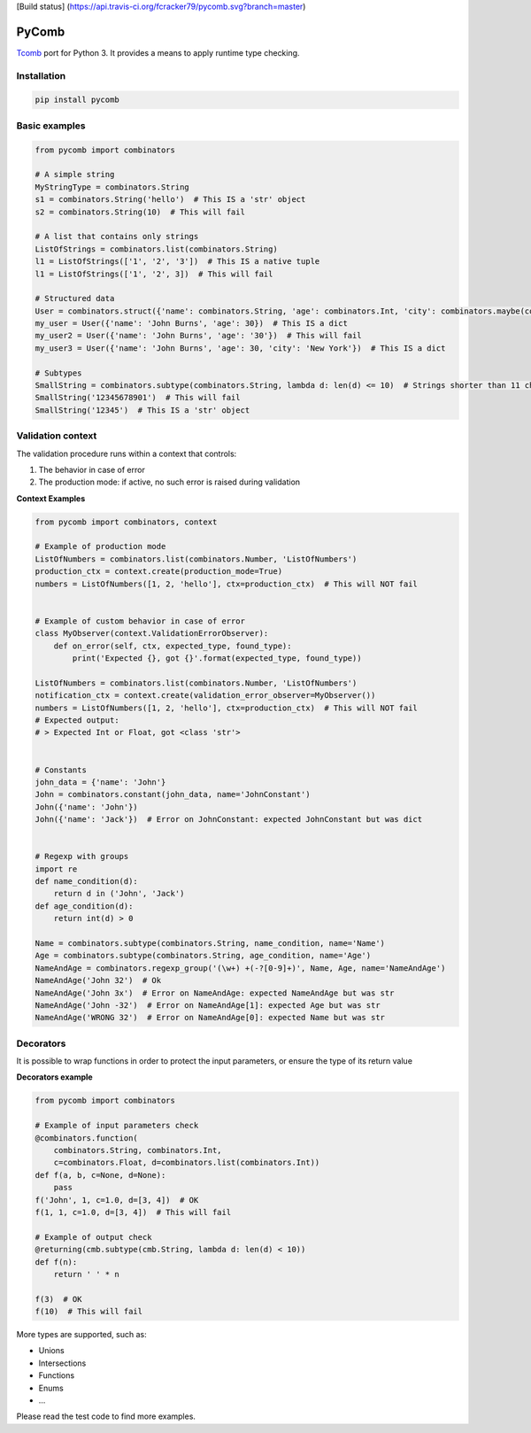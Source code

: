 [Build status]
(https://api.travis-ci.org/fcracker79/pycomb.svg?branch=master)

PyComb
======

`Tcomb <http://www.github.com/gcanti/tcomb>`__ port for Python 3. It
provides a means to apply runtime type checking.

Installation
------------

.. code:: sh

    pip install pycomb

Basic examples
--------------

.. code:: python


    from pycomb import combinators

    # A simple string
    MyStringType = combinators.String
    s1 = combinators.String('hello')  # This IS a 'str' object
    s2 = combinators.String(10)  # This will fail

    # A list that contains only strings
    ListOfStrings = combinators.list(combinators.String)
    l1 = ListOfStrings(['1', '2', '3'])  # This IS a native tuple
    l1 = ListOfStrings(['1', '2', 3])  # This will fail

    # Structured data
    User = combinators.struct({'name': combinators.String, 'age': combinators.Int, 'city': combinators.maybe(combinators.String)})
    my_user = User({'name': 'John Burns', 'age': 30})  # This IS a dict
    my_user2 = User({'name': 'John Burns', 'age': '30'})  # This will fail
    my_user3 = User({'name': 'John Burns', 'age': 30, 'city': 'New York'})  # This IS a dict

    # Subtypes
    SmallString = combinators.subtype(combinators.String, lambda d: len(d) <= 10)  # Strings shorter than 11 characters
    SmallString('12345678901')  # This will fail
    SmallString('12345')  # This IS a 'str' object

Validation context
------------------

The validation procedure runs within a context that controls:

1. The behavior in case of error
2. The production mode: if active, no such error is raised during
   validation

**Context Examples**

.. code:: python


    from pycomb import combinators, context

    # Example of production mode
    ListOfNumbers = combinators.list(combinators.Number, 'ListOfNumbers')
    production_ctx = context.create(production_mode=True)
    numbers = ListOfNumbers([1, 2, 'hello'], ctx=production_ctx)  # This will NOT fail


    # Example of custom behavior in case of error
    class MyObserver(context.ValidationErrorObserver):
        def on_error(self, ctx, expected_type, found_type):
            print('Expected {}, got {}'.format(expected_type, found_type))

    ListOfNumbers = combinators.list(combinators.Number, 'ListOfNumbers')
    notification_ctx = context.create(validation_error_observer=MyObserver())
    numbers = ListOfNumbers([1, 2, 'hello'], ctx=production_ctx)  # This will NOT fail
    # Expected output:
    # > Expected Int or Float, got <class 'str'>


    # Constants
    john_data = {'name': 'John'}
    John = combinators.constant(john_data, name='JohnConstant')
    John({'name': 'John'})
    John({'name': 'Jack'})  # Error on JohnConstant: expected JohnConstant but was dict


    # Regexp with groups
    import re
    def name_condition(d):
        return d in ('John', 'Jack')
    def age_condition(d):
        return int(d) > 0

    Name = combinators.subtype(combinators.String, name_condition, name='Name')
    Age = combinators.subtype(combinators.String, age_condition, name='Age')
    NameAndAge = combinators.regexp_group('(\w+) +(-?[0-9]+)', Name, Age, name='NameAndAge')
    NameAndAge('John 32')  # Ok
    NameAndAge('John 3x')  # Error on NameAndAge: expected NameAndAge but was str
    NameAndAge('John -32')  # Error on NameAndAge[1]: expected Age but was str
    NameAndAge('WRONG 32')  # Error on NameAndAge[0]: expected Name but was str

Decorators
----------

It is possible to wrap functions in order to protect the input
parameters, or ensure the type of its return value

**Decorators example**

.. code:: python


    from pycomb import combinators

    # Example of input parameters check
    @combinators.function(
        combinators.String, combinators.Int,
        c=combinators.Float, d=combinators.list(combinators.Int))
    def f(a, b, c=None, d=None):
        pass
    f('John', 1, c=1.0, d=[3, 4])  # OK
    f(1, 1, c=1.0, d=[3, 4])  # This will fail

    # Example of output check
    @returning(cmb.subtype(cmb.String, lambda d: len(d) < 10))
    def f(n):
        return ' ' * n

    f(3)  # OK
    f(10)  # This will fail

More types are supported, such as:

-  Unions
-  Intersections
-  Functions
-  Enums
-  ...

Please read the test code to find more examples.

